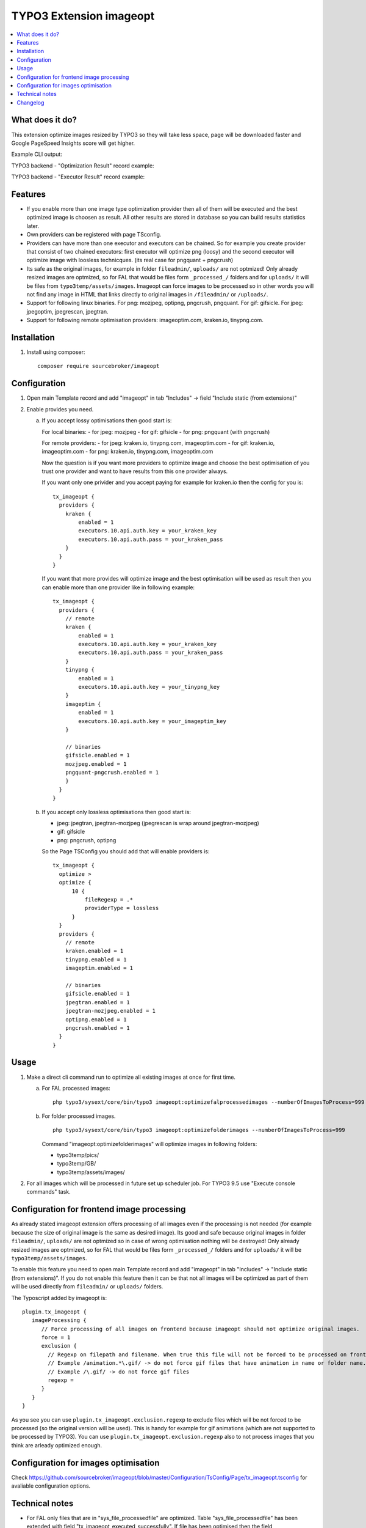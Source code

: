 TYPO3 Extension imageopt
========================

    .. image:: https://styleci.io/repos/80069905/shield?branch=master
       :target: https://styleci.io/repos/80069905

    .. image:: https://scrutinizer-ci.com/g/sourcebroker/imageopt/badges/quality-score.png?b=master
       :target: https://scrutinizer-ci.com/g/sourcebroker/imageopt/?branch=master

    .. image:: https://travis-ci.org/sourcebroker/imageopt.svg?branch=master
       :target: https://travis-ci.org/sourcebroker/imageopt

    .. image:: https://poser.pugx.org/sourcebroker/imageopt/license
       :target: https://packagist.org/packages/sourcebroker/imageopt

.. contents:: :local:

What does it do?
----------------

This extension optimize images resized by TYPO3 so they will take less space,
page will be downloaded faster and Google PageSpeed Insights score will get higher.

Example CLI output:

.. image:: Documentation/Images/OutputCliExample.png
    :width: 100%

TYPO3 backend - "Optimization Result" record example:

.. image:: Documentation/Images/OptimizationResultExample.png
    :width: 100%

TYPO3 backend - "Executor Result" record example:

.. image:: Documentation/Images/ExecutorResultExample.png
    :width: 100%

Features
--------

- If you enable more than one image type optimization provider then all of them will be executed and the best optimized
  image is choosen as result. All other results are stored in database so you can build results statistics later.

- Own providers can be registered with page TSconfig.

- Providers can have more than one executor and executors can be chained. So for example you create provider that
  consist of two chained executors: first executor will optimize png (loosy) and the second executor will optimize
  image with loosless technicques. (its real case for pngquant + pngcrush)

- Its safe as the original images, for example in folder ``fileadmin/``, ``uploads/`` are not optmized!
  Only already resized images are optmized, so for FAL that would be files form ``_processed_/`` folders and for
  ``uploads/`` it will be files from ``typo3temp/assets/images``. Imageopt can force images to be processed so
  in other words you will not find any image in HTML that links directly to original images in ``/fileadmin/``
  or ``/uploads/``.

- Support for following linux binaries.
  For png: mozjpeg, optipng, pngcrush, pngquant. For gif: gifsicle. For jpeg: jpegoptim, jpegrescan, jpegtran.

- Support for following remote optimisation providers: imageoptim.com, kraken.io, tinypng.com.


Installation
------------

1) Install using composer:

   ::

    composer require sourcebroker/imageopt



Configuration
-------------

1) Open main Template record and add "imageopt" in tab "Includes" -> field "Include static (from extensions)"

2) Enable provides you need.

   a) If you accept lossy optimisations then good start is:

      For local binaries:
      - for jpeg: mozjpeg
      - for gif: gifsicle
      - for png: pngquant (with pngcrush)

      For remote providers:
      - for jpeg: kraken.io, tinypng.com, imageoptim.com
      - for gif: kraken.io, imageoptim.com
      - for png: kraken.io, tinypng.com, imageoptim.com

      Now the question is if you want more providers to optimize image and choose the best optimisation of you trust
      one provider and want to have results from this one provider always.

      If you want only one privider and you accept paying for example for kraken.io then the config for you is:

      ::

        tx_imageopt {
          providers {
            kraken {
                enabled = 1
                executors.10.api.auth.key = your_kraken_key
                executors.10.api.auth.pass = your_kraken_pass
            }
          }
        }

      If you want that more provides will optimize image and the best optimisation will be used as result then
      you can enable more than one provider like in following example:

      ::

        tx_imageopt {
          providers {
            // remote
            kraken {
                enabled = 1
                executors.10.api.auth.key = your_kraken_key
                executors.10.api.auth.pass = your_kraken_pass
            }
            tinypng {
                enabled = 1
                executors.10.api.auth.key = your_tinypng_key
            }
            imageptim {
                enabled = 1
                executors.10.api.auth.key = your_imageptim_key
            }

            // binaries
            gifsicle.enabled = 1
            mozjpeg.enabled = 1
            pngquant-pngcrush.enabled = 1
            }
          }
        }

   b) If you accept only lossless optimisations then good start is:

      - jpeg: jpegtran, jpegtran-mozjpeg (jpegrescan is wrap around jpegtran-mozjpeg)
      - gif: gifsicle
      - png: pngcrush, optipng

      So the Page TSConfig you should add that will enable providers is:

      ::

        tx_imageopt {
          optimize >
          optimize {
              10 {
                  fileRegexp = .*
                  providerType = lossless
              }
          }
          providers {
            // remote
            kraken.enabled = 1
            tinypng.enabled = 1
            imageptim.enabled = 1

            // binaries
            gifsicle.enabled = 1
            jpegtran.enabled = 1
            jpegtran-mozjpeg.enabled = 1
            optipng.enabled = 1
            pngcrush.enabled = 1
          }
        }

Usage
-----

1) Make a direct cli command run to optimize all existing images at once for first time.

   a) For FAL processed images:
      ::

        php typo3/sysext/core/bin/typo3 imageopt:optimizefalprocessedimages --numberOfImagesToProcess=999

   b) For folder processed images.
      ::

        php typo3/sysext/core/bin/typo3 imageopt:optimizefolderimages --numberOfImagesToProcess=999

      Command "imageopt:optimizefolderimages" will optimize images in following folders:

      - typo3temp/pics/
      - typo3temp/GB/
      - typo3temp/assets/images/

2) For all images which will be processed in future set up scheduler job. For TYPO3 9.5 use
   "Execute console commands" task.


Configuration for frontend image processing
-------------------------------------------

As already stated imageopt extension offers processing of all images even if the processing is not needed (for example because the size of original image is the same as desired image). Its good and safe because original images in folder ``fileadmin/``, ``uploads/`` are not optmized so in case of wrong optimisation nothing will be destroyed! Only already resized images are optmized, so for FAL that would be files form ``_processed_/`` folders and for ``uploads/`` it will be ``typo3temp/assets/images``.

To enable this feature you need to open main Template record and add "imageopt" in tab "Includes" -> "Include static (from extensions)". If you do not enable this feature then it can be that not all images will be optimized as part of them will be used directly from ``fileadmin/`` or ``uploads/`` folders.

The Typoscript added by imageopt is:

::

  plugin.tx_imageopt {
     imageProcessing {
        // Force processing of all images on frontend because imageopt should not optimize original images.
        force = 1
        exclusion {
          // Regexp on filepath and filename. When true this file will not be forced to be processed on frontend.
          // Example /animation.*\.gif/ -> do not force gif files that have animation in name or folder name.
          // Example /\.gif/ -> do not force gif files
          regexp =
        }
     }
  }

As you see you can use ``plugin.tx_imageopt.exclusion.regexp`` to exclude files which will be not forced to be processed (so the original version will be used). This is handy for example for gif animations (which are not supported to be processed by TYPO3). You can use ``plugin.tx_imageopt.exclusion.regexp`` also to not process images that you think are arleady optimized enough.

Configuration for images optimisation
-------------------------------------

Check https://github.com/sourcebroker/imageopt/blob/master/Configuration/TsConfig/Page/tx_imageopt.tsconfig for
avaliable configuration options.

Technical notes
---------------

* For FAL only files that are in "sys_file_processedfile" are optimized. Table "sys_file_processedfile"
  has been extended with field "tx_imageopt_executed_successfully". If file has been optimised then the field
  "tx_imageopt_executed_successfully" is set to 1.

  You can reset the "tx_imageopt_executed_successfully" flag with command:
  ::

    php typo3/sysext/core/bin/typo3 imageopt:resetoptimizationflagforfal

  This can be handy for testing purposes.

* If you optimize files from folders then if file has been optimized it gets "executed" persmission bit. So for most
  cases its 644 on the beginning and 744 after optimization. The "execution" bit is the way script knows which files
  has been optimized and which one still needs.

  You can reset the "executed" bit for folders declared in "tx_imageopt.directories" with command:
  ::

    php typo3/sysext/core/bin/typo3 imageopt:resetoptimizationflagforfolders

  This can be handy for testing purposes.

* There is table "tx_imageopt_domain_model_optimizationresult" with relation to two more tables
  "tx_imageopt_domain_model_providerresult" and "tx_imageopt_domain_model_executorresult".
  They hold statistics from images optimizations. You can check there what command exactly was
  used to optimize image, what was the result, error, how many bytes image has before and after
  for each executor and for each provider.

Changelog
---------

See https://github.com/sourcebroker/imageopt/blob/master/CHANGELOG.rst
